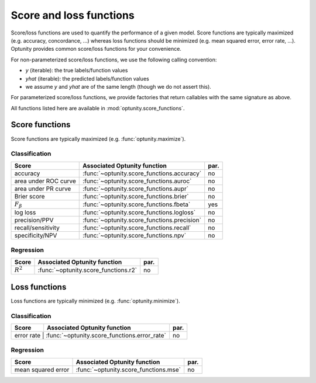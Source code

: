 Score and loss functions
========================

Score/loss functions are used to quantify the performance of a given model. Score functions are typically maximized (e.g. accuracy, concordance, ...) whereas
loss functions should be minimized (e.g. mean squared error, error rate, ...). Optunity provides common score/loss functions for your convenience.

For non-parameterized score/loss functions, we use the following calling convention: 

-   `y` (iterable): the true labels/function values
-   `yhat` (iterable): the predicted labels/function values
-   we assume `y` and `yhat` are of the same length (though we do not assert this).

For parameterized score/loss functions, we provide factories that return callables with the same signature as above.

All functions listed here are available in :mod:`optunity.score_functions`.

Score functions
---------------

Score functions are typically maximized (e.g. :func:`optunity.maximize`).

Classification
^^^^^^^^^^^^^^

+----------------------+---------------------------------------------+------+
| Score                | Associated Optunity function                | par. |
+======================+=============================================+======+
| accuracy             | :func:`~optunity.score_functions.accuracy`  | no   |
+----------------------+---------------------------------------------+------+
| area under ROC curve | :func:`~optunity.score_functions.auroc`     | no   |
+----------------------+---------------------------------------------+------+
| area under PR curve  | :func:`~optunity.score_functions.aupr`      | no   |
+----------------------+---------------------------------------------+------+
| Brier score          | :func:`~optunity.score_functions.brier`     | no   |
+----------------------+---------------------------------------------+------+
| :math:`F_\beta`      | :func:`~optunity.score_functions.fbeta`     | yes  |
+----------------------+---------------------------------------------+------+
| log loss             | :func:`~optunity.score_functions.logloss`   | no   |
+----------------------+---------------------------------------------+------+
| precision/PPV        | :func:`~optunity.score_functions.precision` | no   |
+----------------------+---------------------------------------------+------+
| recall/sensitivity   | :func:`~optunity.score_functions.recall`    | no   |
+----------------------+---------------------------------------------+------+
| specificity/NPV      | :func:`~optunity.score_functions.npv`       | no   |
+----------------------+---------------------------------------------+------+

Regression
^^^^^^^^^^^

+----------------------+---------------------------------------------+------+
| Score                | Associated Optunity function                | par. |
+======================+=============================================+======+
| :math:`R^2`          | :func:`~optunity.score_functions.r2`        | no   |
+----------------------+---------------------------------------------+------+

Loss functions
---------------

Loss functions are typically minimized (e.g. :func:`optunity.minimize`).

Classification
^^^^^^^^^^^^^^^

+----------------------+---------------------------------------------+------+
| Score                | Associated Optunity function                | par. |
+======================+=============================================+======+
| error rate         | :func:`~optunity.score_functions.error_rate`  | no   |
+----------------------+---------------------------------------------+------+

Regression
^^^^^^^^^^^

+----------------------+---------------------------------------------+------+
| Score                | Associated Optunity function                | par. |
+======================+=============================================+======+
| mean squared error   | :func:`~optunity.score_functions.mse`       | no   |
+----------------------+---------------------------------------------+------+
